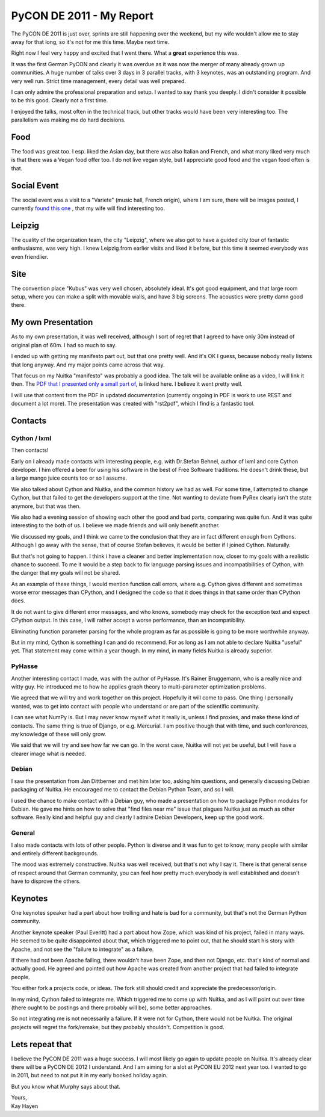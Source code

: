 .. post:: 2011/10/08 21:24
   :tags: Nuitka, Python
   :author: Kay Hayen

###########################
 PyCON DE 2011 - My Report
###########################

The PyCON DE 2011 is just over, sprints are still happening over the
weekend, but my wife wouldn't allow me to stay away for that long, so
it's not for me this time. Maybe next time.

Right now I feel very happy and excited that I went there. What a
**great** experience this was.

It was the first German PyCON and clearly it was overdue as it was now
the merger of many already grown up communities. A huge number of talks
over 3 days in 3 parallel tracks, with 3 keynotes, was an outstanding
program. And very well run. Strict time management, every detail was
well prepared.

I can only admire the professional preparation and setup. I wanted to
say thank you deeply. I didn't consider it possible to be this good.
Clearly not a first time.

I enjoyed the talks, most often in the technical track, but other tracks
would have been very interesting too. The parallelism was making me do
hard decisions.

******
 Food
******

The food was great too. I esp. liked the Asian day, but there was also
Italian and French, and what many liked very much is that there was a
Vegan food offer too. I do not live vegan style, but I appreciate good
food and the vegan food often is that.

**************
 Social Event
**************

The social event was a visit to a "Variete" (music hall, French origin),
where I am sure, there will be images posted, I currently `found this
one
<https://secure.flickr.com/photos/onyame/6222954609/in/pool-1775853@N21/>`_
, that my wife will find interesting too.

*********
 Leipzig
*********

The quality of the organization team, the city "Leipzig", where we also
got to have a guided city tour of fantastic enthusiasms, was very high.
I knew Leipzig from earlier visits and liked it before, but this time it
seemed everybody was even friendlier.

******
 Site
******

The convention place "Kubus" was very well chosen, absolutely ideal.
It's got good equipment, and that large room setup, where you can make a
split with movable walls, and have 3 big screens. The acoustics were
pretty damn good there.

*********************
 My own Presentation
*********************

As to my own presentation, it was well received, although I sort of
regret that I agreed to have only 30m instead of original plan of 60m. I
had so much to say.

I ended up with getting my manifesto part out, but that one pretty well.
And it's OK I guess, because nobody really listens that long anyway. And
my major points came across that way.

That focus on my Nuitka "manifesto" was probably a good idea. The talk
will be available online as a video, I will link it then. The `PDF that
I presented only a small part of
</pr/Nuitka-Presentation-PyCON-DE-2011.pdf>`_, is linked here. I believe
it went pretty well.

I will use that content from the PDF in updated documentation (currently
ongoing in PDF is work to use REST and document a lot more). The
presentation was created with "rst2pdf", which I find is a fantastic
tool.

**********
 Contacts
**********

Cython / lxml
=============

Then contacts!

Early on I already made contacts with interesting people, e.g. with
Dr.Stefan Behnel, author of lxml and core Cython developer. I him
offered a beer for using his software in the best of Free Software
traditions. He doesn't drink these, but a large mango juice counts too
or so I assume.

We also talked about Cython and Nuitka, and the common history we had as
well. For some time, I attempted to change Cython, but that failed to
get the developers support at the time. Not wanting to deviate from
PyRex clearly isn't the state anymore, but that was then.

We also had a evening session of showing each other the good and bad
parts, comparing was quite fun. And it was quite interesting to the both
of us. I believe we made friends and will only benefit another.

We discussed my goals, and I think we came to the conclusion that they
are in fact different enough from Cythons. Although I go away with the
sense, that of course Stefan believes, it would be better if I joined
Cython. Naturally.

But that's not going to happen. I think i have a cleaner and better
implementation now, closer to my goals with a realistic chance to
succeed. To me it would be a step back to fix language parsing issues
and incompatibilities of Cython, with the danger that my goals will not
be shared.

As an example of these things, I would mention function call errors,
where e.g. Cython gives different and sometimes worse error messages
than CPython, and I designed the code so that it does things in that
same order than CPython does.

It do not want to give different error messages, and who knows, somebody
may check for the exception text and expect CPython output. In this
case, I will rather accept a worse performance, than an incompatibility.

Eliminating function parameter parsing for the whole program as far as
possible is going to be more worthwhile anyway.

But in my mind, Cython is something I can and do recommend. For as long
as I am not able to declare Nuitka "useful" yet. That statement may come
within a year though. In my mind, in many fields Nuitka is already
superior.

PyHasse
=======

Another interesting contact I made, was with the author of PyHasse. It's
Rainer Bruggemann, who is a really nice and witty guy. He introduced me
to how he applies graph theory to multi-parameter optimization problems.

We agreed that we will try and work together on this project. Hopefully
it will come to pass. One thing I personally wanted, was to get into
contact with people who understand or are part of the scientific
community.

I can see what NumPy is. But I may never know myself what it really is,
unless I find proxies, and make these kind of contacts. The same thing
is true of Django, or e.g. Mercurial. I am positive though that with
time, and such conferences, my knowledge of these will only grow.

We said that we will try and see how far we can go. In the worst case,
Nuitka will not yet be useful, but I will have a clearer image what is
needed.

Debian
======

I saw the presentation from Jan Dittberner and met him later too, asking
him questions, and generally discussing Debian packaging of Nuitka. He
encouraged me to contact the Debian Python Team, and so I will.

I used the chance to make contact with a Debian guy, who made a
presentation on how to package Python modules for Debian. He gave me
hints on how to solve that "find files near me" issue that plagues
Nuitka just as much as other software. Really kind and helpful guy and
clearly I admire Debian Developers, keep up the good work.

General
=======

I also made contacts with lots of other people. Python is diverse and it
was fun to get to know, many people with similar and entirely different
backgrounds.

The mood was extremely constructive. Nuitka was well received, but
that's not why I say it. There is that general sense of respect around
that German community, you can feel how pretty much everybody is well
established and doesn't have to disprove the others.

**********
 Keynotes
**********

One keynotes speaker had a part about how trolling and hate is bad for a
community, but that's not the German Python community.

Another keynote speaker (Paul Everitt) had a part about how Zope, which
was kind of his project, failed in many ways. He seemed to be quite
disappointed about that, which triggered me to point out, that he should
start his story with Apache, and not see the "failure to integrate" as a
failure.

If there had not been Apache failing, there wouldn't have been Zope, and
then not Django, etc. that's kind of normal and actually good. He agreed
and pointed out how Apache was created from another project that had
failed to integrate people.

You either fork a projects code, or ideas. The fork still should credit
and appreciate the predecessor/origin.

In my mind, Cython failed to integrate me. Which triggered me to come up
with Nuitka, and as I will point out over time (there ought to be
postings and there probably will be), some better approaches.

So not integrating me is not necessarily a failure. If it were not for
Cython, there would not be Nuitka. The original projects will regret the
fork/remake, but they probably shouldn't. Competition is good.

******************
 Lets repeat that
******************

I believe the PyCON DE 2011 was a huge success. I will most likely go
again to update people on Nuitka. It's already clear there will be a
PyCON DE 2012 I understand. And I am aiming for a slot at PyCON EU 2012
next year too. I wanted to go in 2011, but need to not put it in my
early booked holiday again.

But you know what Murphy says about that.

|  Yours,
|  Kay Hayen
